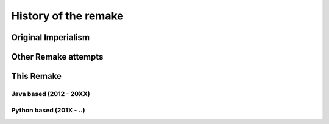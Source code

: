 **********************
History of the remake
**********************

Original Imperialism
====================

Other Remake attempts
=====================

This Remake
===========

Java based (2012 - 20XX)
------------------------


Python based (201X - ..)
-------------------------